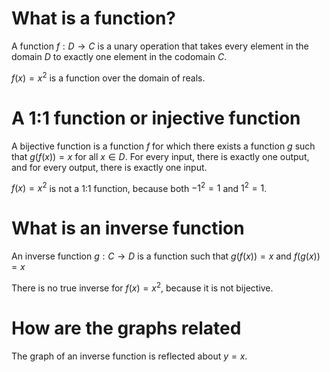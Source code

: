 :PROPERTIES:
:ID:       C7B6D0EF-5C3F-41C8-A89B-F9344058D214
:END:
#+AUTHOR: Exr0n
* What is a function?
  A function $f : D \to C$ is a unary operation that takes every element in the domain $D$ to exactly one element in the codomain $C$.

  $f(x) = x^2$ is a function over the domain of reals.
* A 1:1 function or injective function
  A bijective function is a function $f$ for which there exists a function $g$ such that $g\left(f(x)\right) = x$ for all $x \in D$.
  For every input, there is exactly one output, and for every output, there is exactly one input.

  $f(x) = x^2$ is not a 1:1 function, because both $-1^2 = 1$ and $1^2 = 1$.
* What is an inverse function
  An inverse function $g : C \to D$ is a function such that $g(f(x)) = x$ and $f(g(x)) = x$

  There is no true inverse for $f(x) = x^2$, because it is not bijective.
* How are the graphs related
  The graph of an inverse function is reflected about $y = x$.
